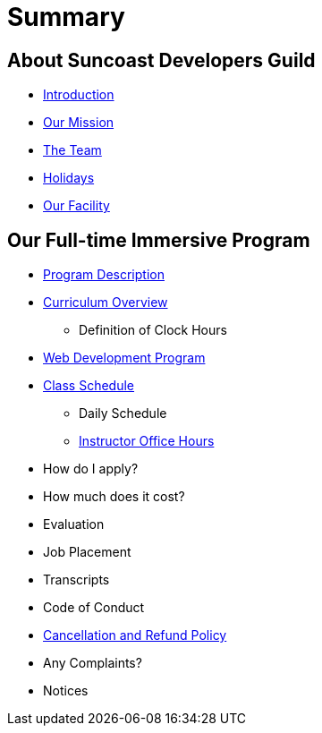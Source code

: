 = Summary

== About Suncoast Developers Guild

* link:README.adoc[Introduction]
* link:about/README.adoc[Our Mission]
* link:about/team.adoc[The Team]
* link:about/holidays.adoc[Holidays]
* link:about/facility.adoc[Our Facility]


== Our Full-time Immersive Program

* link:program/README.adoc[Program Description]
* link:program/curriculum.adoc[Curriculum Overview]
** Definition of Clock Hours
* link:program/web-development-program.adoc[Web Development Program]
* link:program/class-schedule.adoc[Class Schedule]
** Daily Schedule
** link:program/class-schedule/instructor-office-hours.adoc[Instructor Office Hours]
* How do I apply?
* How much does it cost?
* Evaluation
* Job Placement
* Transcripts
* Code of Conduct
* link:program/cancellation-and-refund-policy.adoc[Cancellation and Refund Policy]
* Any Complaints?
* Notices


